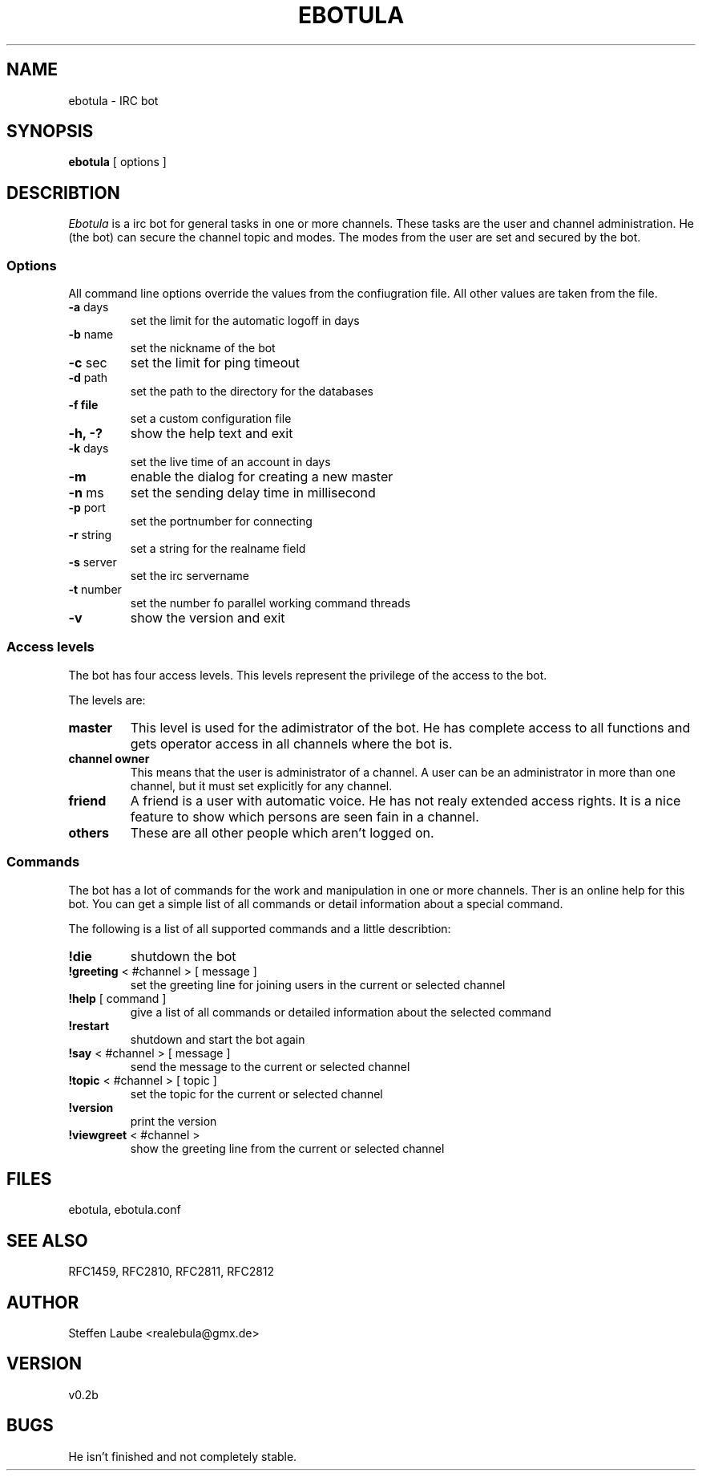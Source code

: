.TH EBOTULA 1 "10 March 03"
.SH NAME
ebotula \- IRC bot
.SH SYNOPSIS
\fBebotula\fP [ options ]
.SH DESCRIBTION
\fIEbotula\fP is a irc bot for general tasks in one or more channels. These
tasks are the user and channel administration. He (the bot) can secure the channel
topic and modes. The modes from the user are set and secured by the bot.
.SS Options
All command line options override the values from the confiugration file.
All other values are taken from the file.
.TP
\fB-a\fP days
set the limit for the automatic logoff in days
.TP
\fB-b\fP name
set the nickname of the bot
.TP
\fB-c\fP sec
set the limit for ping timeout
.TP
\fB-d\fP path
set the path to the directory for the databases
.TP
\fB-f\fp file
set a custom configuration file
.TP
\fB-h, -?\fP
show the help text and exit
.TP
\fB-k\fP days
set the live time of an account in days
.TP
\fB-m\fP
enable the dialog for creating a new master
.TP
\fB-n\fP ms
set the sending delay time in millisecond
.TP
\fB-p\fP port
set the portnumber for connecting
.TP
\fB-r\fP string
set a string for the realname field
.TP
\fB-s\fP server
set the irc servername
.TP
\fB-t\fP number
set the number fo parallel working command threads
.TP
\fB-v\fP
show the version and exit
.SS Access levels
The bot has four access levels. This levels represent the privilege of the
access to the bot. 
.PP
The levels are:
.TP
\fBmaster\fP
This level is used for the adimistrator of the bot. He has complete access to all
functions and gets operator access in all channels where the bot is.
.TP
\fBchannel owner\fP
This means that the user is administrator of a channel. A user can be an administrator
in more than one channel, but it must set explicitly for any channel.
.TP
\fBfriend\fP
A friend is a user with automatic voice. He has not realy extended access rights.
It is a nice feature to show which persons are seen fain in a channel.
.TP 
\fBothers\fP
These are all other people which aren't logged on.
.SS Commands
The bot has a lot of commands for the work and manipulation in one or more
channels. Ther is an online help for this bot. You can get a simple list of
all commands or detail information about a special command. 
.PP
The following is  a list of all supported commands and a little describtion:
.TP
\fB!die\fP
shutdown the bot
.TP
\fB!greeting\fP < #channel > [ message ]
set the greeting line for joining users in the current or selected channel
.TP
\fB!help\fP [ command ]
give a list of all commands or detailed information about the selected command
.TP
\fB!restart\fP
shutdown and start the bot again
.TP
\fB!say\fP < #channel > [ message ]
send the message to the current or selected channel
.TP
\fB!topic\fP < #channel > [ topic ]
set the topic for the current or selected channel
.TP
\fB!version\fP
print the version
.TP
\fB!viewgreet\fP < #channel >
show the greeting line from the current or selected channel
.SH FILES
ebotula, ebotula.conf
.SH "SEE ALSO"
RFC1459, RFC2810, RFC2811, RFC2812
.SH AUTHOR
Steffen Laube <realebula@gmx.de>
.SH VERSION
v0.2b
.SH BUGS
He isn't finished and not completely stable.
